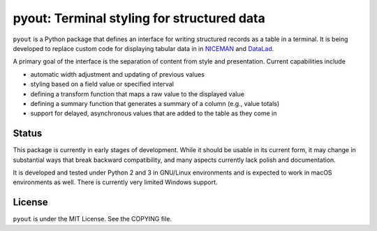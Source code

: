 ===========================================
pyout: Terminal styling for structured data
===========================================

.. image:: https://travis-ci.org/pyout/pyout.svg?branch=master
    :target: https://travis-ci.org/pyout/pyout
.. image:: https://codecov.io/github/pyout/pyout/coverage.svg?branch=master
    :target: https://codecov.io/github/pyout/pyout?branch=master
.. image:: https://img.shields.io/badge/License-MIT-yellow.svg
    :target: https://opensource.org/licenses/MIT

``pyout`` is a Python package that defines an interface for writing
structured records as a table in a terminal.  It is being developed to
replace custom code for displaying tabular data in in NICEMAN_ and
DataLad_.

A primary goal of the interface is the separation of content from
style and presentation.  Current capabilities include

- automatic width adjustment and updating of previous values

- styling based on a field value or specified interval

- defining a transform function that maps a raw value to the displayed
  value

- defining a summary function that generates a summary of a column
  (e.g., value totals)

- support for delayed, asynchronous values that are added to the table
  as they come in


Status
======

This package is currently in early stages of development.  While it
should be usable in its current form, it may change in substantial
ways that break backward compatibility, and many aspects currently
lack polish and documentation.

It is developed and tested under Python 2 and 3 in GNU/Linux
environments and is expected to work in macOS environments as well.
There is currently very limited Windows support.


License
=======

``pyout`` is under the MIT License.  See the COPYING file.


.. _DataLad: https://datalad.org
.. _NICEMAN: http://niceman.repronim.org
